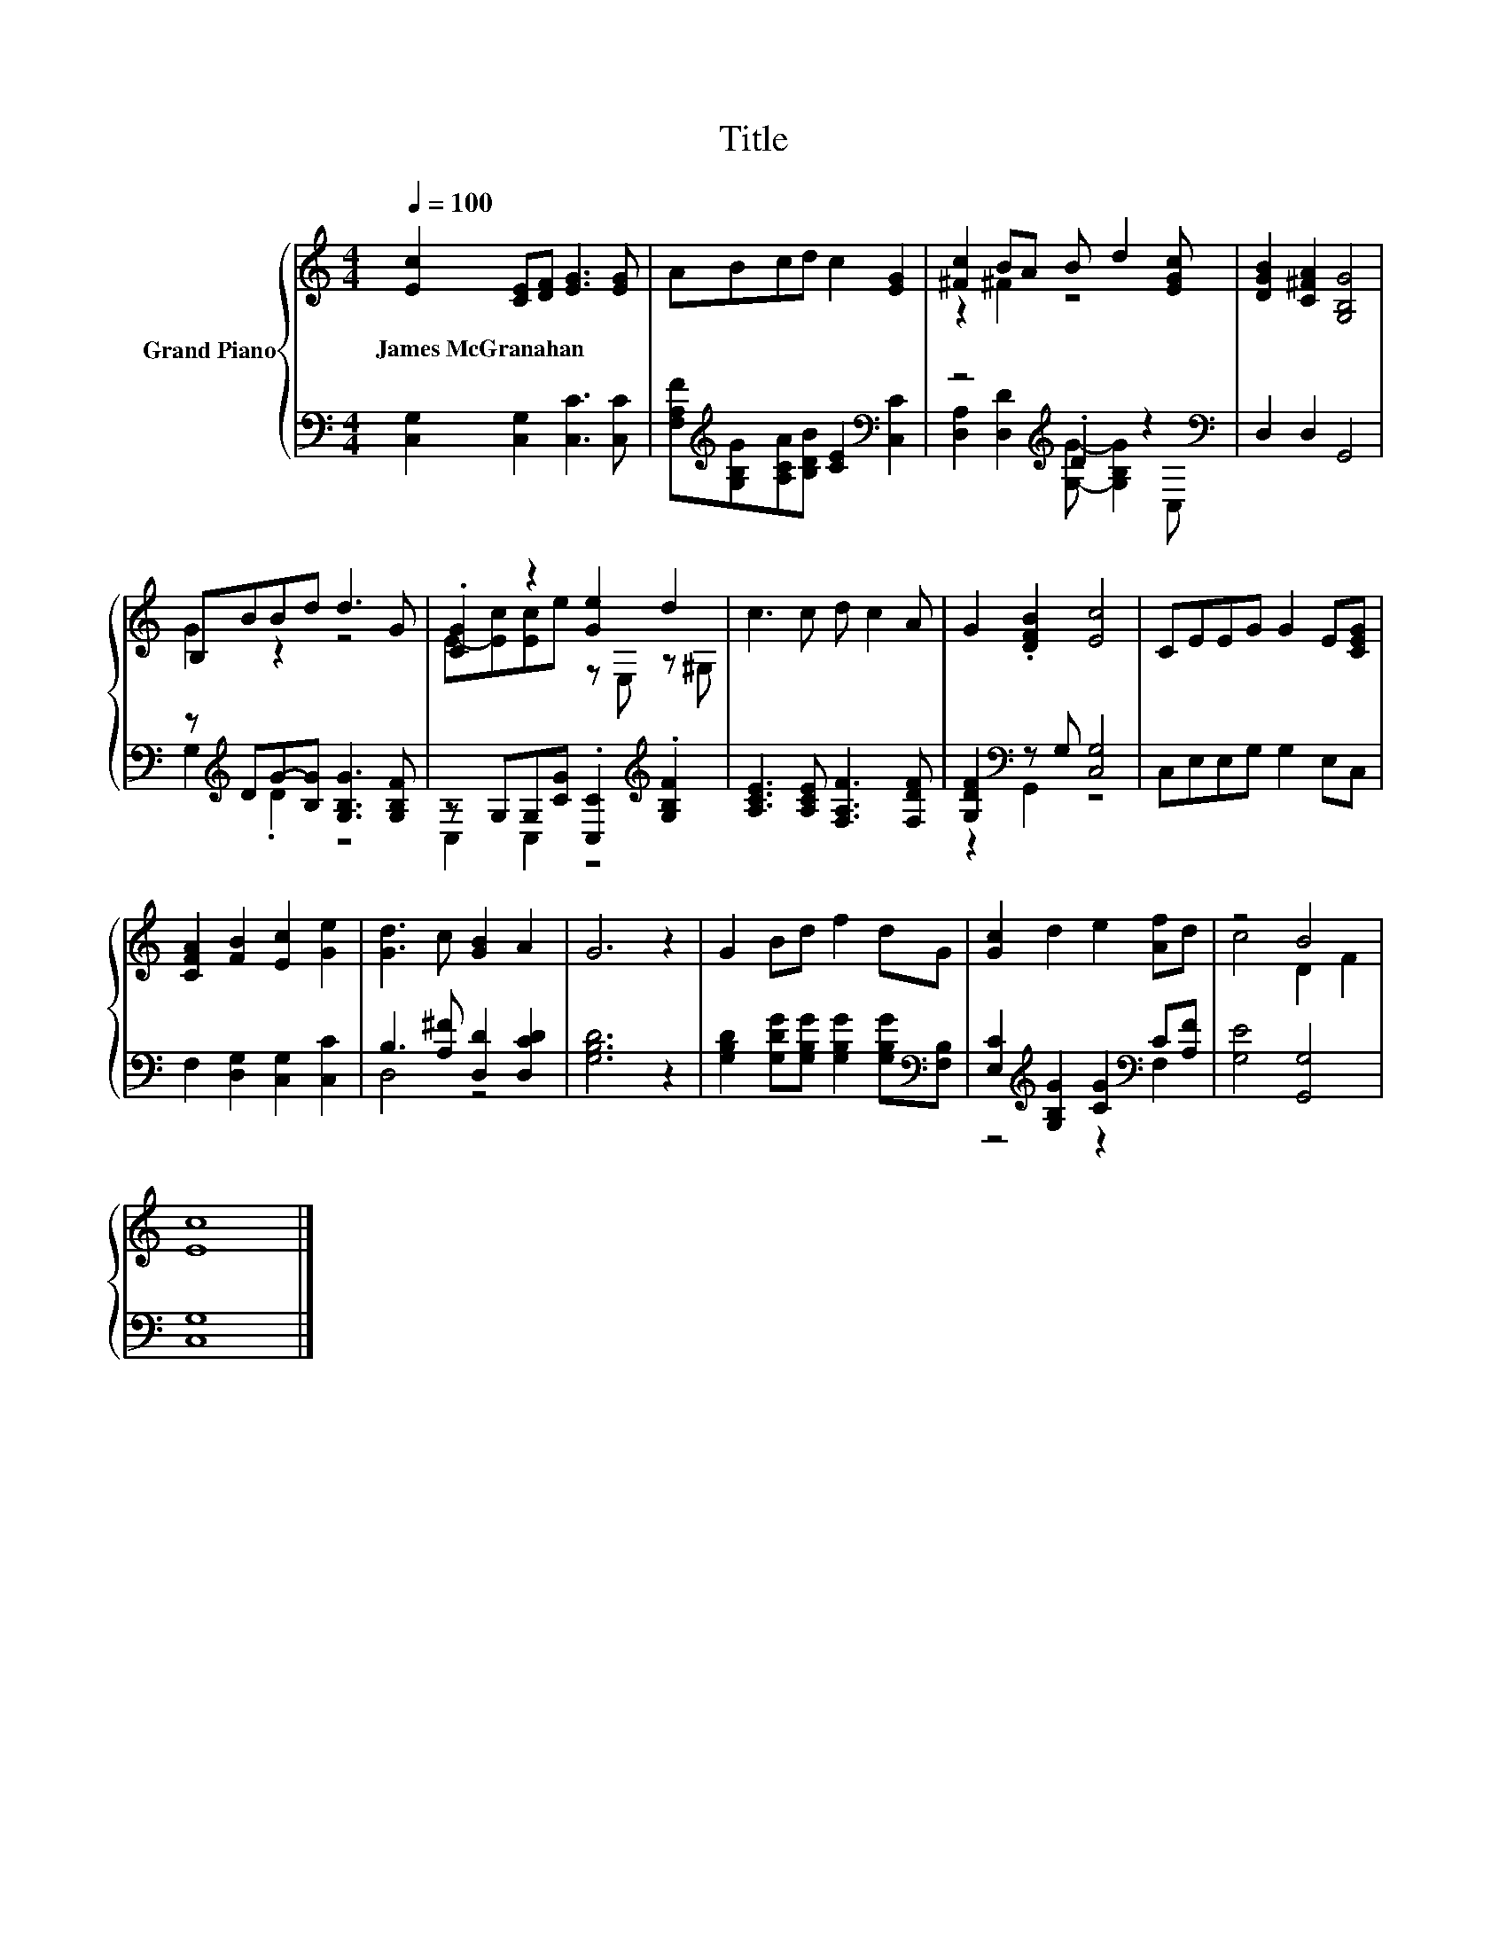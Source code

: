 X:1
T:Title
%%score { ( 1 3 ) | ( 2 4 ) }
L:1/8
Q:1/4=100
M:4/4
K:C
V:1 treble nm="Grand Piano"
V:3 treble 
V:2 bass 
V:4 bass 
V:1
 [Ec]2 [CE][DF] [EG]3 [EG] | ABcd c2 [EG]2 | [^Fc]2 BA B d2 [EGc] | [DGB]2 [C^FA]2 [G,B,G]4 | %4
w: James~McGranahan * * * *||||
 B,BBd d3 G | .[CG]2 z2 [Ge]2 d2 | c3 c d c2 A | G2 .[DFB]2 [Ec]4 | CEEG G2 E[CEG] | %9
w: |||||
 [CFA]2 [FB]2 [Ec]2 [Ge]2 | [Gd]3 c [GB]2 A2 | G6 z2 | G2 Bd f2 dG | [Gc]2 d2 e2 [Af]d | z4 B4 | %15
w: ||||||
 [Ec]8 |] %16
w: |
V:2
 [C,G,]2 [C,G,]2 [C,C]3 [C,C] | [F,A,F][K:treble][G,B,G][A,CA][B,DB] [CE]2[K:bass] [C,C]2 | %2
 z4[K:treble] .D2 z2[K:bass] | D,2 D,2 G,,4 | z[K:treble] DG-[B,G] [G,B,G]3 [G,B,F] | %5
 z G,G,[CG] .[C,C]2[K:treble] .[G,B,F]2 | [A,CE]3 [A,CE] [F,A,F]3 [F,DF] | %7
 [G,DF]2[K:bass] z G, [C,G,]4 | C,E,E,G, G,2 E,C, | F,2 [D,G,]2 [C,G,]2 [C,C]2 | %10
 B,3 [A,^F] [D,D]2 [D,CD]2 | [G,B,D]6 z2 | [G,B,D]2 [G,DG][G,B,G] [G,B,G]2 [G,B,G][K:bass][F,B,] | %13
 [E,C]2[K:treble] [G,B,G]2 [CG]2[K:bass] C[A,F] | [G,E]4 [G,,G,]4 | [C,G,]8 |] %16
V:3
 x8 | x8 | z2 ^F2 z4 | x8 | G2 z2 z4 | E-[Ec][Ec]e z E, z ^G, | x8 | x8 | x8 | x8 | x8 | x8 | x8 | %13
 x8 | c4 D2 F2 | x8 |] %16
V:4
 x8 | x[K:treble] x5[K:bass] x2 | [D,A,]2 [D,D]2[K:treble] [G,G]- [G,B,G]2[K:bass] C, | x8 | %4
 G,2[K:treble] .D2 z4 | C,2 C,2 z4[K:treble] | x8 | z2[K:bass] G,,2 z4 | x8 | x8 | D,4 z4 | x8 | %12
 x7[K:bass] x | z4[K:treble] z2[K:bass] F,2 | x8 | x8 |] %16

